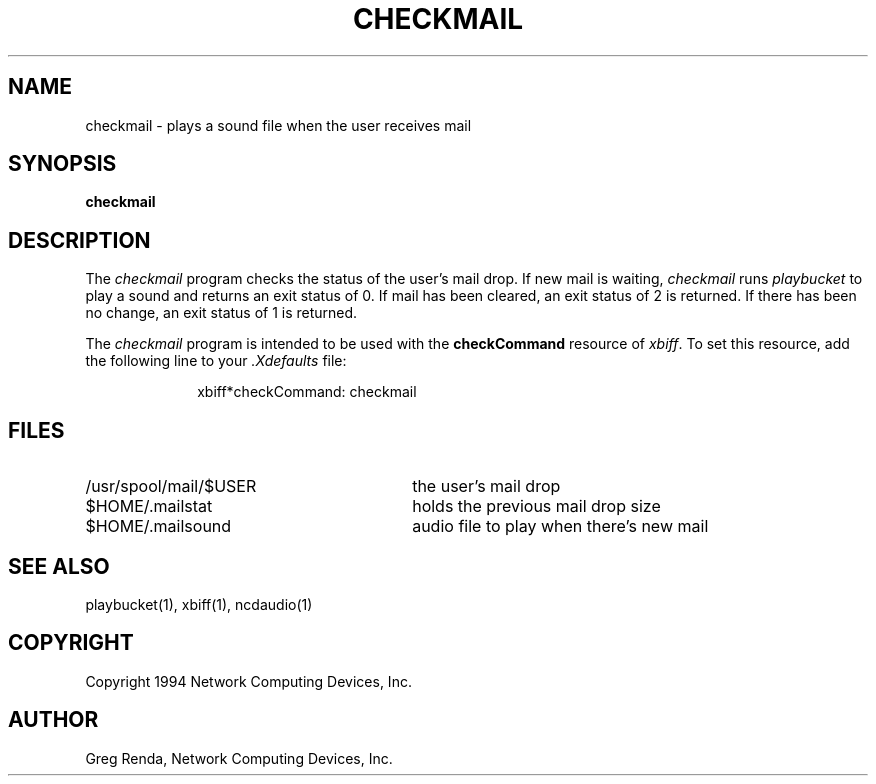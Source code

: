 .\" $NCDId: @(#)checkmail.man,v 1.1 1994/01/18 20:08:11 greg Exp $
.TH CHECKMAIL 1 "" "NCDware 3.2"
.SH NAME
checkmail \- plays a sound file when the user receives mail
.SH SYNOPSIS
.B checkmail
.SH DESCRIPTION
The \fIcheckmail\fP program checks the status of the user's mail drop.
If new mail is waiting, \fIcheckmail\fP runs \fIplaybucket\fP to play
a sound and returns an exit status of 0.  If mail has been cleared,
an exit status of 2 is returned.  If there has been no change,
an exit status of 1 is returned.

The \fIcheckmail\fP program is intended to be used with the
\fBcheckCommand\fP resource of \fIxbiff\fP.  To set this resource,
add the following line to your \fI.Xdefaults\fP file:

.RS 10
xbiff*checkCommand: checkmail
.RE
.SH FILES
.IP /usr/spool/mail/$USER 30
the user's mail drop
.IP $HOME/.mailstat
holds the previous mail drop size
.IP $HOME/.mailsound
audio file to play when there's new mail
.SH "SEE ALSO"
playbucket(1), xbiff(1), ncdaudio(1)
.SH COPYRIGHT
Copyright 1994 Network Computing Devices, Inc.
.SH AUTHOR
Greg Renda, Network Computing Devices, Inc.
